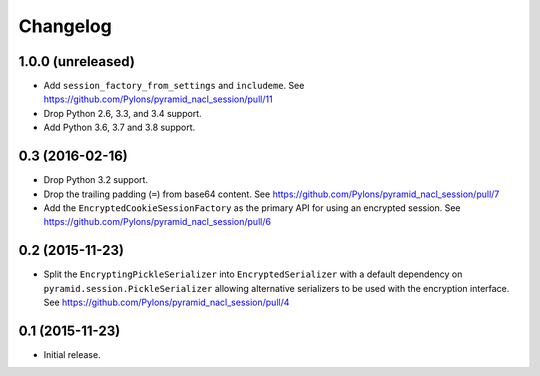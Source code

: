 Changelog
=========

1.0.0 (unreleased)
------------------

- Add ``session_factory_from_settings`` and ``includeme``.
  See https://github.com/Pylons/pyramid_nacl_session/pull/11

- Drop Python 2.6, 3.3, and 3.4 support.

- Add Python 3.6, 3.7 and 3.8 support.

0.3 (2016-02-16)
----------------

- Drop Python 3.2 support.

- Drop the trailing padding (``=``) from base64 content.
  See https://github.com/Pylons/pyramid_nacl_session/pull/7

- Add the ``EncryptedCookieSessionFactory`` as the primary API for using
  an encrypted session.
  See https://github.com/Pylons/pyramid_nacl_session/pull/6

0.2 (2015-11-23)
----------------

- Split the ``EncryptingPickleSerializer`` into ``EncryptedSerializer``
  with a default dependency on ``pyramid.session.PickleSerializer`` allowing
  alternative serializers to be used with the encryption interface.
  See https://github.com/Pylons/pyramid_nacl_session/pull/4

0.1 (2015-11-23)
----------------

- Initial release.
